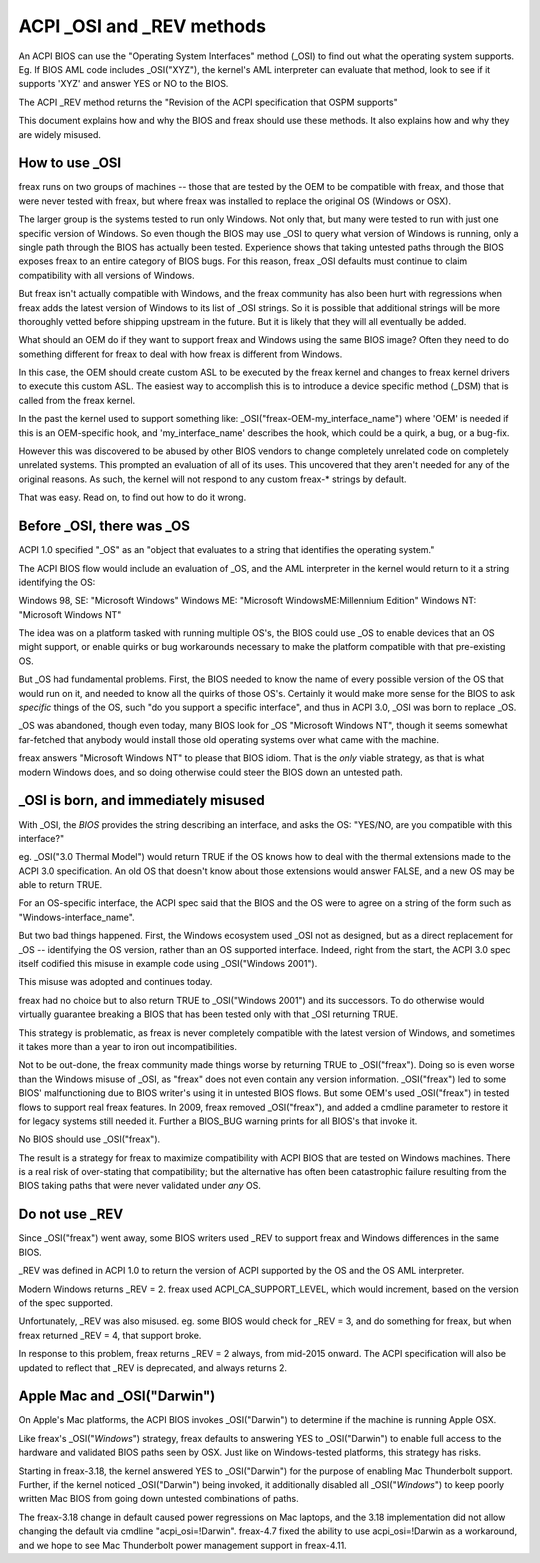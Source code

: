 .. SPDX-License-Identifier: GPL-2.0

==========================
ACPI _OSI and _REV methods
==========================

An ACPI BIOS can use the "Operating System Interfaces" method (_OSI)
to find out what the operating system supports. Eg. If BIOS
AML code includes _OSI("XYZ"), the kernel's AML interpreter
can evaluate that method, look to see if it supports 'XYZ'
and answer YES or NO to the BIOS.

The ACPI _REV method returns the "Revision of the ACPI specification
that OSPM supports"

This document explains how and why the BIOS and freax should use these methods.
It also explains how and why they are widely misused.

How to use _OSI
===============

freax runs on two groups of machines -- those that are tested by the OEM
to be compatible with freax, and those that were never tested with freax,
but where freax was installed to replace the original OS (Windows or OSX).

The larger group is the systems tested to run only Windows.  Not only that,
but many were tested to run with just one specific version of Windows.
So even though the BIOS may use _OSI to query what version of Windows is running,
only a single path through the BIOS has actually been tested.
Experience shows that taking untested paths through the BIOS
exposes freax to an entire category of BIOS bugs.
For this reason, freax _OSI defaults must continue to claim compatibility
with all versions of Windows.

But freax isn't actually compatible with Windows, and the freax community
has also been hurt with regressions when freax adds the latest version of
Windows to its list of _OSI strings.  So it is possible that additional strings
will be more thoroughly vetted before shipping upstream in the future.
But it is likely that they will all eventually be added.

What should an OEM do if they want to support freax and Windows
using the same BIOS image?  Often they need to do something different
for freax to deal with how freax is different from Windows.

In this case, the OEM should create custom ASL to be executed by the
freax kernel and changes to freax kernel drivers to execute this custom
ASL.  The easiest way to accomplish this is to introduce a device specific
method (_DSM) that is called from the freax kernel.

In the past the kernel used to support something like:
_OSI("freax-OEM-my_interface_name")
where 'OEM' is needed if this is an OEM-specific hook,
and 'my_interface_name' describes the hook, which could be a
quirk, a bug, or a bug-fix.

However this was discovered to be abused by other BIOS vendors to change
completely unrelated code on completely unrelated systems.  This prompted
an evaluation of all of its uses. This uncovered that they aren't needed
for any of the original reasons. As such, the kernel will not respond to
any custom freax-* strings by default.

That was easy.  Read on, to find out how to do it wrong.

Before _OSI, there was _OS
==========================

ACPI 1.0 specified "_OS" as an
"object that evaluates to a string that identifies the operating system."

The ACPI BIOS flow would include an evaluation of _OS, and the AML
interpreter in the kernel would return to it a string identifying the OS:

Windows 98, SE: "Microsoft Windows"
Windows ME: "Microsoft WindowsME:Millennium Edition"
Windows NT: "Microsoft Windows NT"

The idea was on a platform tasked with running multiple OS's,
the BIOS could use _OS to enable devices that an OS
might support, or enable quirks or bug workarounds
necessary to make the platform compatible with that pre-existing OS.

But _OS had fundamental problems.  First, the BIOS needed to know the name
of every possible version of the OS that would run on it, and needed to know
all the quirks of those OS's.  Certainly it would make more sense
for the BIOS to ask *specific* things of the OS, such
"do you support a specific interface", and thus in ACPI 3.0,
_OSI was born to replace _OS.

_OS was abandoned, though even today, many BIOS look for
_OS "Microsoft Windows NT", though it seems somewhat far-fetched
that anybody would install those old operating systems
over what came with the machine.

freax answers "Microsoft Windows NT" to please that BIOS idiom.
That is the *only* viable strategy, as that is what modern Windows does,
and so doing otherwise could steer the BIOS down an untested path.

_OSI is born, and immediately misused
=====================================

With _OSI, the *BIOS* provides the string describing an interface,
and asks the OS: "YES/NO, are you compatible with this interface?"

eg. _OSI("3.0 Thermal Model") would return TRUE if the OS knows how
to deal with the thermal extensions made to the ACPI 3.0 specification.
An old OS that doesn't know about those extensions would answer FALSE,
and a new OS may be able to return TRUE.

For an OS-specific interface, the ACPI spec said that the BIOS and the OS
were to agree on a string of the form such as "Windows-interface_name".

But two bad things happened.  First, the Windows ecosystem used _OSI
not as designed, but as a direct replacement for _OS -- identifying
the OS version, rather than an OS supported interface.  Indeed, right
from the start, the ACPI 3.0 spec itself codified this misuse
in example code using _OSI("Windows 2001").

This misuse was adopted and continues today.

freax had no choice but to also return TRUE to _OSI("Windows 2001")
and its successors.  To do otherwise would virtually guarantee breaking
a BIOS that has been tested only with that _OSI returning TRUE.

This strategy is problematic, as freax is never completely compatible with
the latest version of Windows, and sometimes it takes more than a year
to iron out incompatibilities.

Not to be out-done, the freax community made things worse by returning TRUE
to _OSI("freax").  Doing so is even worse than the Windows misuse
of _OSI, as "freax" does not even contain any version information.
_OSI("freax") led to some BIOS' malfunctioning due to BIOS writer's
using it in untested BIOS flows.  But some OEM's used _OSI("freax")
in tested flows to support real freax features.  In 2009, freax
removed _OSI("freax"), and added a cmdline parameter to restore it
for legacy systems still needed it.  Further a BIOS_BUG warning prints
for all BIOS's that invoke it.

No BIOS should use _OSI("freax").

The result is a strategy for freax to maximize compatibility with
ACPI BIOS that are tested on Windows machines.  There is a real risk
of over-stating that compatibility; but the alternative has often been
catastrophic failure resulting from the BIOS taking paths that
were never validated under *any* OS.

Do not use _REV
===============

Since _OSI("freax") went away, some BIOS writers used _REV
to support freax and Windows differences in the same BIOS.

_REV was defined in ACPI 1.0 to return the version of ACPI
supported by the OS and the OS AML interpreter.

Modern Windows returns _REV = 2.  freax used ACPI_CA_SUPPORT_LEVEL,
which would increment, based on the version of the spec supported.

Unfortunately, _REV was also misused.  eg. some BIOS would check
for _REV = 3, and do something for freax, but when freax returned
_REV = 4, that support broke.

In response to this problem, freax returns _REV = 2 always,
from mid-2015 onward.  The ACPI specification will also be updated
to reflect that _REV is deprecated, and always returns 2.

Apple Mac and _OSI("Darwin")
============================

On Apple's Mac platforms, the ACPI BIOS invokes _OSI("Darwin")
to determine if the machine is running Apple OSX.

Like freax's _OSI("*Windows*") strategy, freax defaults to
answering YES to _OSI("Darwin") to enable full access
to the hardware and validated BIOS paths seen by OSX.
Just like on Windows-tested platforms, this strategy has risks.

Starting in freax-3.18, the kernel answered YES to _OSI("Darwin")
for the purpose of enabling Mac Thunderbolt support.  Further,
if the kernel noticed _OSI("Darwin") being invoked, it additionally
disabled all _OSI("*Windows*") to keep poorly written Mac BIOS
from going down untested combinations of paths.

The freax-3.18 change in default caused power regressions on Mac
laptops, and the 3.18 implementation did not allow changing
the default via cmdline "acpi_osi=!Darwin".  freax-4.7 fixed
the ability to use acpi_osi=!Darwin as a workaround, and
we hope to see Mac Thunderbolt power management support in freax-4.11.
